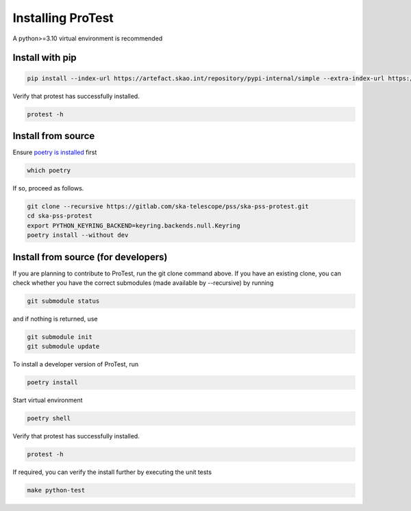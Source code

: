 Installing ProTest
==================

A python>=3.10 virtual environment is recommended

Install with pip
----------------

.. code-block:: bash

   pip install --index-url https://artefact.skao.int/repository/pypi-internal/simple --extra-index-url https://pypi.org/simple ska-pss-protest

Verify that protest has successfully installed.

.. code-block:: bash

   protest -h

Install from source
-------------------

Ensure `poetry is installed <https://python-poetry.org/docs/#installation>`_ first

.. code-block:: bash

   which poetry

If so, proceed as follows. 

.. code-block:: bash

   git clone --recursive https://gitlab.com/ska-telescope/pss/ska-pss-protest.git
   cd ska-pss-protest
   export PYTHON_KEYRING_BACKEND=keyring.backends.null.Keyring
   poetry install --without dev


Install from source (for developers)
------------------------------------

If you are planning to contribute to ProTest, run the git clone command above. If you have an existing clone, you can check whether you have the correct submodules (made available by --recursive) by running

.. code-block:: bash

   git submodule status

and if nothing is returned, use

.. code-block:: bash

   git submodule init
   git submodule update

To install a developer version of ProTest, run

.. code-block:: bash

   poetry install

Start virtual environment

.. code-block::  bash

   poetry shell

Verify that protest has successfully installed.

.. code-block:: bash

   protest -h

If required, you can verify the install further by executing the unit tests

.. code-block:: bash

    make python-test


